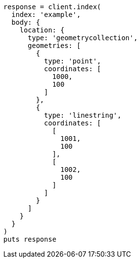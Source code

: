 [source, ruby]
----
response = client.index(
  index: 'example',
  body: {
    location: {
      type: 'geometrycollection',
      geometries: [
        {
          type: 'point',
          coordinates: [
            1000,
            100
          ]
        },
        {
          type: 'linestring',
          coordinates: [
            [
              1001,
              100
            ],
            [
              1002,
              100
            ]
          ]
        }
      ]
    }
  }
)
puts response
----
